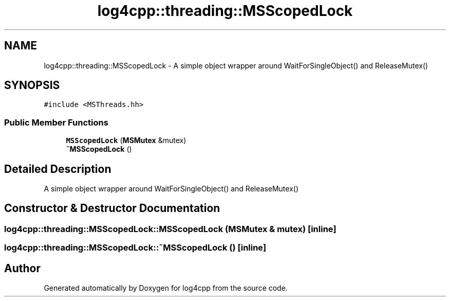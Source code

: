 .TH "log4cpp::threading::MSScopedLock" 3 "Wed Jul 12 2023" "Version 1.1" "log4cpp" \" -*- nroff -*-
.ad l
.nh
.SH NAME
log4cpp::threading::MSScopedLock \- A simple object wrapper around WaitForSingleObject() and ReleaseMutex()  

.SH SYNOPSIS
.br
.PP
.PP
\fC#include <MSThreads\&.hh>\fP
.SS "Public Member Functions"

.in +1c
.ti -1c
.RI "\fBMSScopedLock\fP (\fBMSMutex\fP &mutex)"
.br
.ti -1c
.RI "\fB~MSScopedLock\fP ()"
.br
.in -1c
.SH "Detailed Description"
.PP 
A simple object wrapper around WaitForSingleObject() and ReleaseMutex() 
.SH "Constructor & Destructor Documentation"
.PP 
.SS "log4cpp::threading::MSScopedLock::MSScopedLock (\fBMSMutex\fP & mutex)\fC [inline]\fP"

.SS "log4cpp::threading::MSScopedLock::~MSScopedLock ()\fC [inline]\fP"


.SH "Author"
.PP 
Generated automatically by Doxygen for log4cpp from the source code\&.
